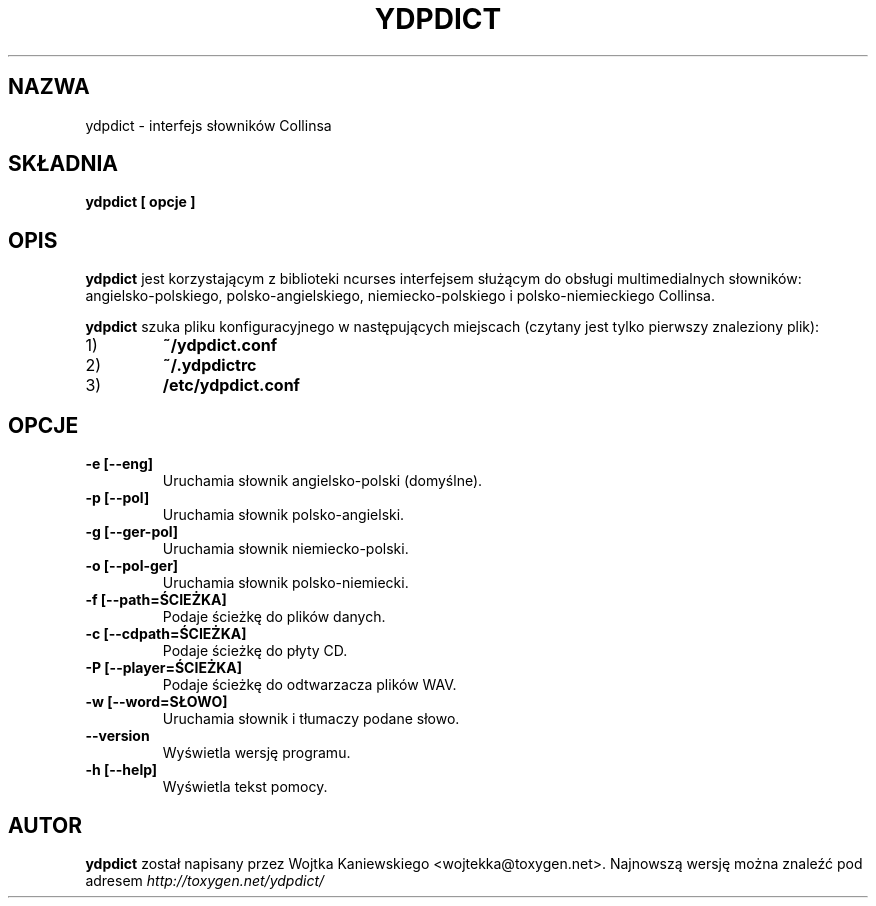 .TH YDPDICT 1 "13 kwietnia 2006"
.SH NAZWA
ydpdict \- interfejs słowników Collinsa
.SH SKŁADNIA
.B ydpdict [
.BI opcje
.B ]

.SH OPIS
.B ydpdict
jest korzystającym z biblioteki ncurses interfejsem służącym do obsługi
multimedialnych słowników: angielsko-polskiego, polsko-angielskiego, 
niemiecko-polskiego i polsko-niemieckiego Collinsa.
.PP
.B ydpdict
szuka pliku konfiguracyjnego w następujących miejscach (czytany jest tylko pierwszy znaleziony plik):
.TP
1)
.BI ~/ydpdict.conf
.TP
2)
.BI ~/.ydpdictrc
.TP
3)
.BI /etc/ydpdict.conf

.SH OPCJE
.TP
.BI \-e\ [\-\-eng]
Uruchamia słownik angielsko-polski (domyślne).
.TP
.BI \-p\ [\-\-pol]
Uruchamia słownik polsko-angielski.
.TP
.BI \-g\ [\-\-ger-pol]
Uruchamia słownik niemiecko-polski.
.TP
.BI \-o\ [\-\-pol-ger]
Uruchamia słownik polsko-niemiecki.
.TP
.BI \-f\ [\-\-path=ŚCIEŻKA]
Podaje ścieżkę do plików danych.
.TP
.BI \-c\ [\-\-cdpath=ŚCIEŻKA]
Podaje ścieżkę do płyty CD.
.TP
.BI \-P\ [\-\-player=ŚCIEŻKA]
Podaje ścieżkę do odtwarzacza plików WAV.
.TP
.BI \-w\ [\-\-word=SŁOWO]
Uruchamia słownik i tłumaczy podane słowo.
.TP
.BI \-\-version
Wyświetla wersję programu.
.TP
.BI \-h\ [\-\-help]
Wyświetla tekst pomocy.
.SH AUTOR
.B ydpdict
został napisany przez Wojtka Kaniewskiego <wojtekka@toxygen.net>. Najnowszą
wersję można znaleźć pod adresem
.I http://toxygen.net/ydpdict/
